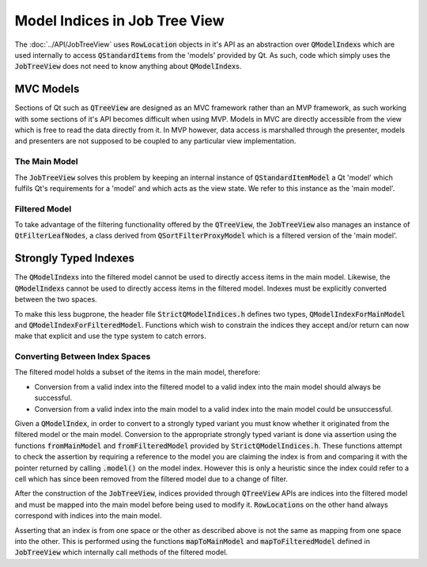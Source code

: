 .. _StrictModelIndexing:

==============================
Model Indices in Job Tree View
==============================

The :doc:`../API/JobTreeView` uses :code:`RowLocation` objects in it's API as an abstraction over
:code:`QModelIndex`\ s which are used internally to access :code:`QStandardItem`\ s from the 'models'
provided by Qt. As such, code which simply uses the :code:`JobTreeView` does not need to know anything
about :code:`QModelIndex`\ s.

MVC Models
^^^^^^^^^^

Sections of Qt such as :code:`QTreeView` are designed as an MVC framework rather than an MVP
framework, as such working with some sections of it's API becomes difficult when using MVP. Models in
MVC are directly accessible from the view which is free to read the data directly from it. In MVP
however, data access is marshalled through the presenter, models and presenters are not supposed to
be coupled to any particular view implementation.

The Main Model
--------------

The :code:`JobTreeView` solves this problem by keeping an internal instance of
:code:`QStandardItemModel` a Qt 'model' which fulfils Qt's requirements for a 'model' and which acts
as the view state. We refer to this instance as the 'main model'.

Filtered Model
--------------

To take advantage of the filtering functionality offered by the :code:`QTreeView`, the
:code:`JobTreeView` also manages an instance of :code:`QtFilterLeafNodes`, a class derived from
:code:`QSortFilterProxyModel` which is a filtered version of the 'main model'.

Strongly Typed Indexes
^^^^^^^^^^^^^^^^^^^^^^

The :code:`QModelIndex`\ s into the filtered model cannot be used to directly access items in the
main model. Likewise, the :code:`QModelIndex`\ s cannot be used to directly access items in the
filtered model. Indexes must be explicitly converted between the two spaces.

To make this less bugprone, the header file :code:`StrictQModelIndices.h` defines two types,
:code:`QModelIndexForMainModel` and :code:`QModelIndexForFilteredModel`. Functions which wish to
constrain the indices they accept and/or return can now make that explicit and use the type system
to catch errors.

Converting Between Index Spaces
-------------------------------

The filtered model holds a subset of the items in the main model, therefore:

* Conversion from a valid index into the filtered model to a valid index into the main model should
  always be successful.
* Conversion from a valid index into the main model to a valid index into the main model could be
  unsuccessful.

Given a :code:`QModelIndex`, in order to convert to a strongly typed variant you must know whether
it originated from the filtered model or the main model. Conversion to the appropriate
strongly typed variant is done via assertion using the functions :code:`fromMainModel` and
:code:`fromFilteredModel` provided by :code:`StrictQModelIndices.h`. These functions attempt to
check the assertion by requiring a reference to the model you are claiming the index is from and
comparing it with the pointer returned by calling :code:`.model()` on the model index. However this
is only a heuristic since the index could refer to a cell which has since been removed from the
filtered model due to a change of filter.

After the construction of the :code:`JobTreeView`, indices provided through :code:`QTreeView` APIs
are indices into the filtered model and must be mapped into the main model before being used to
modify it. :code:`RowLocation`\ s on the other hand always correspond with indices into the main
model.

Asserting that an index is from one space or the other as described above is not the same as mapping
from one space into the other. This is performed using the functions :code:`mapToMainModel` and
:code:`mapToFilteredModel` defined in :code:`JobTreeView` which internally call methods of the
filtered model.
